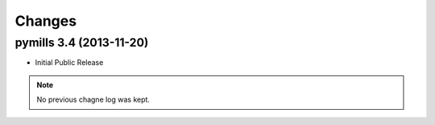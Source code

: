 Changes
-------


pymills 3.4 (2013-11-20)
........................

- Initial Public Release

.. note:: No previous chagne log was kept.
